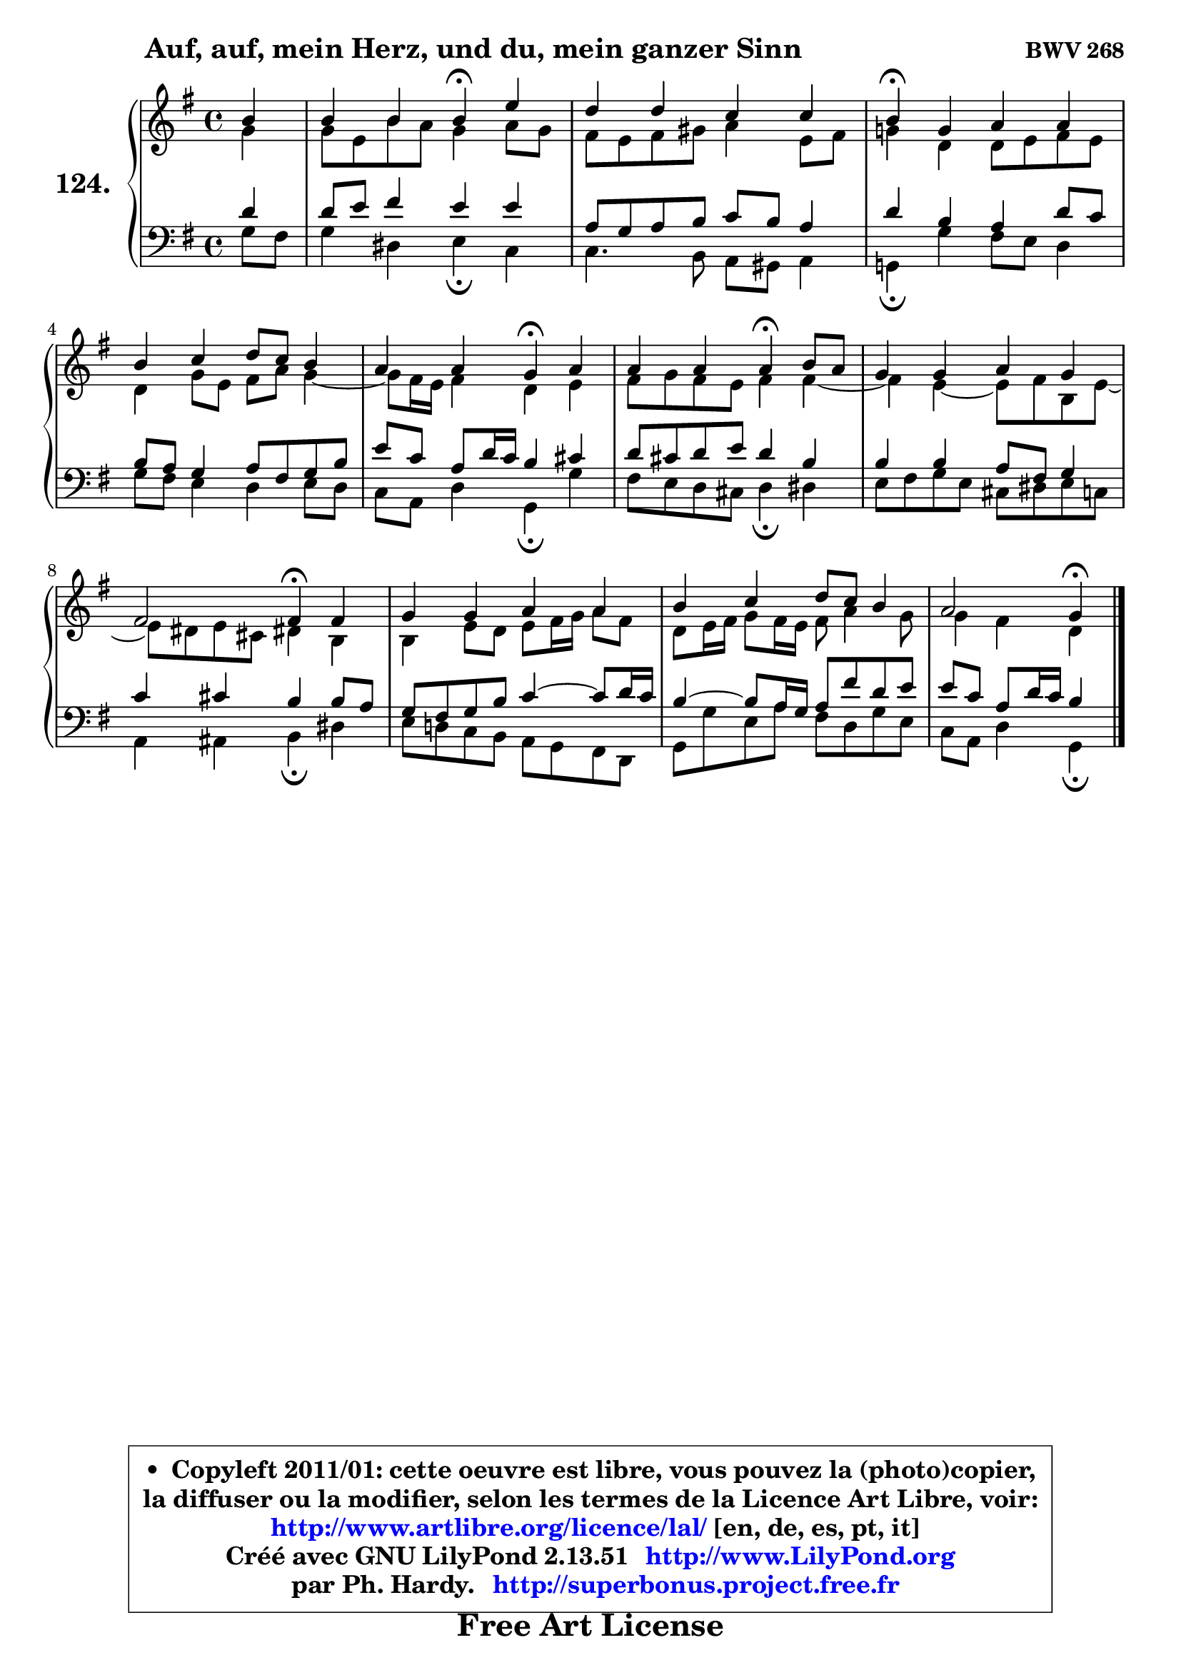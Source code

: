 
\version "2.13.51"

    \paper {
%	system-system-spacing #'padding = #0.1
%	score-system-spacing #'padding = #0.1
%	ragged-bottom = ##f
%	ragged-last-bottom = ##f
	}

    \header {
      opus = \markup { \bold "BWV 268" }
      piece = \markup { \hspace #9 \fontsize #2 \bold "Auf, auf, mein Herz, und du, mein ganzer Sinn" }
      maintainer = "Ph. Hardy"
      maintainerEmail = "superbonus.project@free.fr"
      lastupdated = "2011/Fev/25"
      tagline = \markup { \fontsize #3 \bold "Free Art License" }
      copyright = \markup { \fontsize #3  \bold   \override #'(box-padding .  1.0) \override #'(baseline-skip . 2.9) \box \column { \center-align { \fontsize #-2 \line { • \hspace #0.5 Copyleft 2011/01: cette oeuvre est libre, vous pouvez la (photo)copier, } \line { \fontsize #-2 \line {la diffuser ou la modifier, selon les termes de la Licence Art Libre, voir: } } \line { \fontsize #-2 \with-url #"http://www.artlibre.org/licence/lal/" \line { \fontsize #1 \hspace #1.0 \with-color #blue http://www.artlibre.org/licence/lal/ [en, de, es, pt, it] } } \line { \fontsize #-2 \line { Créé avec GNU LilyPond 2.13.51 \with-url #"http://www.LilyPond.org" \line { \with-color #blue \fontsize #1 \hspace #1.0 \with-color #blue http://www.LilyPond.org } } } \line { \hspace #1.0 \fontsize #-2 \line {par Ph. Hardy. } \line { \fontsize #-2 \with-url #"http://superbonus.project.free.fr" \line { \fontsize #1 \hspace #1.0 \with-color #blue http://superbonus.project.free.fr } } } } } }

	  }

  guidemidi = {
        r4 |
        r2 \tempo 4 = 30 r4 \tempo 4 = 78 r4 |
        R1 |
        \tempo 4 = 30 r4 \tempo 4 = 78 r2. |
        R1 |
        r2 \tempo 4 = 30 r4 \tempo 4 = 78 r4 |
        r2 \tempo 4 = 30 r4 \tempo 4 = 78 r4 |
        R1 |
        r2 \tempo 4 = 30 r4 \tempo 4 = 78 r4 |
        R1 |
        R1 |
        r2 \tempo 4 = 30 r4 
	}

  upper = {
	\time 4/4
	\key g \major
	\clef treble
	\partial 4
	\voiceOne
	<< { 
	% SOPRANO
	\set Voice.midiInstrument = "acoustic grand"
	\relative c'' {
        b4 |
        b4 b b\fermata e |
        d4 d c c |
        b4\fermata g a a |
        b4 c d8 c b4 |
        a4 a g\fermata a |
        a4 a a\fermata b8 a |
        g4 g a g |
        fis2 fis4\fermata fis |
        g4 g a a |
        b4 c d8 c b4 |
        a2 g4\fermata
        \bar "|."
	} % fin de relative
	}

	\context Voice="1" { \voiceTwo 
	% ALTO
	\set Voice.midiInstrument = "acoustic grand"
	\relative c'' {
        g4 |
        g8 e b' a g4 a8 g |
        fis8 e fis gis a4 e8 fis |
        g!4 d d8 e fis e |
        d4 g8 e fis a g4 ~ |
	g8 fis16 e fis4 d e |
        fis8 g fis e fis4 fis ~ |
	fis4 e4 ~ e8 fis b, e ~ |
	e8 dis8 e cis dis!4 b |
        b4 e8 d e fis16 g a8 fis |
        d8 e16 fis g8 fis16 e fis8 a4 g8 |
        g4 fis d
        \bar "|."
	} % fin de relative
	\oneVoice
	} >>
	}

    lower = {
	\time 4/4
	\key g \major
	\clef bass
	\partial 4
	\voiceOne
	<< { 
	% TENOR
	\set Voice.midiInstrument = "acoustic grand"
	\relative c' {
        d4 |
        d8 e fis4 e e |
        a,8 g a b c b a4 |
        d4 b a d8 c |
        b8 a g4 a8 fis g b |
        e8 c a d16 c b4 cis |
        d8 cis d e d4 b |
        b4 b a8 fis g4 |
        c4 cis b b8 a |
        g8 fis g b c4 ~ c8 d16 c |
        b4 ~ b8 a16 g a8 fis' d e |
        e8 c a d16 c b4
        \bar "|."
	} % fin de relative
	}
	\context Voice="1" { \voiceTwo 
	% BASS
	\set Voice.midiInstrument = "acoustic grand"
	\relative c' {
        g8 fis |
        g4 dis e\fermata c |
        c4. b8 a gis a4 |
        g!4\fermata g' fis8 e d4 |
        g8 fis e4 d e8 d |
        c8 a d4 g,\fermata g' |
        fis8 e d cis d4\fermata dis |
        e8 fis g e cis dis e c |
        a4 ais b\fermata dis |
        e8 d! c b a g fis d |
        g8 g' e a fis d g e |
        c8 a d4 g,\fermata
        \bar "|."
	} % fin de relative
	\oneVoice
	} >>
	}


    \score { 

	\new PianoStaff <<
	\set PianoStaff.instrumentName = \markup { \bold \huge "124." }
	\new Staff = "upper" \upper
	\new Staff = "lower" \lower
	>>

    \layout {
%	ragged-last = ##f
	   }

         } % fin de score

  \score {
    \unfoldRepeats { << \guidemidi \upper \lower >> }
    \midi {
    \context {
     \Staff
      \remove "Staff_performer"
               }

     \context {
      \Voice
       \consists "Staff_performer"
                }

     \context { 
      \Score
      tempoWholesPerMinute = #(ly:make-moment 78 4)
		}
	    }
	}

